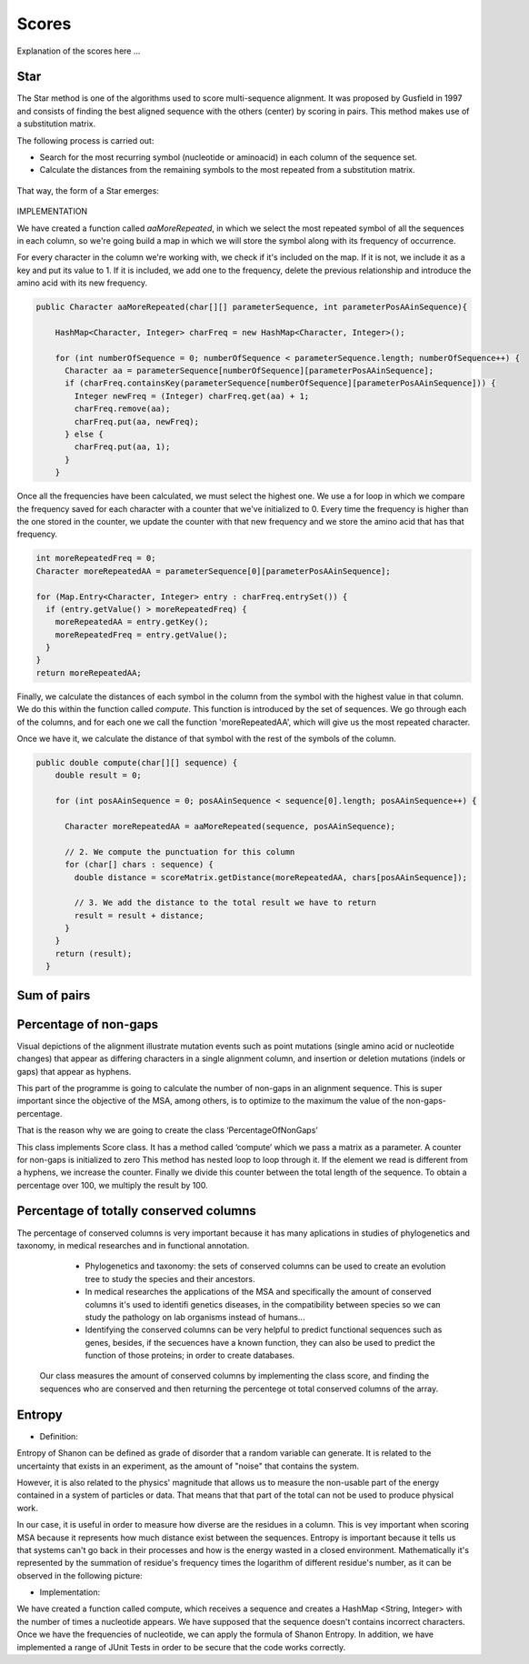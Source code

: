 Scores
======

Explanation of the scores here ...

Star
----
The Star method is one of the algorithms used to score multi-sequence alignment.
It was proposed by Gusfield in 1997 and consists of finding the best aligned sequence
with the others (center) by scoring in pairs. This method makes use of a substitution matrix.

The following process is carried out:

- Search for the most recurring symbol (nucleotide or aminoacid) in each column of the sequence set.

- Calculate the distances from the remaining symbols to the most repeated from a substitution matrix.

.. figure:: /resources/image/Captura2.PNG

That way, the form of a Star emerges:

.. figure:: /resources/image/Captura4.PNG

IMPLEMENTATION

We have created a function called `aaMoreRepeated`, in which we select the most repeated symbol
of all the sequences in each column, so we're going build a map in which we will store the symbol
along with its frequency of occurrence.

For every character in the column we're working with, we check if it's
included on the map. If it is not, we include it as a key and put its value to 1.
If it is included, we add one to the frequency, delete the previous relationship
and introduce the amino acid with its new frequency.


.. code-block:: java

    public Character aaMoreRepeated(char[][] parameterSequence, int parameterPosAAinSequence){

        HashMap<Character, Integer> charFreq = new HashMap<Character, Integer>();

        for (int numberOfSequence = 0; numberOfSequence < parameterSequence.length; numberOfSequence++) {
          Character aa = parameterSequence[numberOfSequence][parameterPosAAinSequence];
          if (charFreq.containsKey(parameterSequence[numberOfSequence][parameterPosAAinSequence])) {
            Integer newFreq = (Integer) charFreq.get(aa) + 1;
            charFreq.remove(aa);
            charFreq.put(aa, newFreq);
          } else {
            charFreq.put(aa, 1);
          }
        }

Once all the frequencies have been calculated, we must select the highest one.
We use a for loop in which we compare the frequency saved for each character
with a counter that we've initialized to 0. Every time the frequency is higher
than the one stored in the counter, we update the counter with that new frequency
and we store the amino acid that has that frequency.


.. code-block:: java

        int moreRepeatedFreq = 0;
        Character moreRepeatedAA = parameterSequence[0][parameterPosAAinSequence];

        for (Map.Entry<Character, Integer> entry : charFreq.entrySet()) {
          if (entry.getValue() > moreRepeatedFreq) {
            moreRepeatedAA = entry.getKey();
            moreRepeatedFreq = entry.getValue();
          }
        }
        return moreRepeatedAA;

Finally, we calculate the distances of each symbol in the column from the
symbol with the highest value in that column. We do this within the function
called `compute`. This function is introduced by the set of sequences.
We go through each of the columns, and for each one we call the function 'moreRepeatedAA',
which will give us the most repeated character.

Once we have it, we calculate the distance of that symbol with the rest
of the symbols of the column.


.. code-block:: java

    public double compute(char[][] sequence) {
        double result = 0;

        for (int posAAinSequence = 0; posAAinSequence < sequence[0].length; posAAinSequence++) {

          Character moreRepeatedAA = aaMoreRepeated(sequence, posAAinSequence);

          // 2. We compute the punctuation for this column
          for (char[] chars : sequence) {
            double distance = scoreMatrix.getDistance(moreRepeatedAA, chars[posAAinSequence]);

            // 3. We add the distance to the total result we have to return
            result = result + distance;
          }
        }
        return (result);
      }

Sum of pairs
------------

Percentage of non-gaps
----------------------
Visual depictions of the alignment illustrate mutation events such as point mutations (single amino acid or nucleotide changes) that appear as differing characters in a single alignment column, and insertion or deletion mutations (indels or gaps) that appear as hyphens.
 
This part of the programme is going to calculate the number of non-gaps in an alignment sequence. This is super important since the objective of the MSA, among others,  is to optimize to the maximum the value of the non-gaps-percentage.
 
That is the reason why we are going to create the class ‘PercentageOfNonGaps’
 
This class implements Score class. It has a method called ‘compute’ which we pass a matrix as a parameter. A counter for non-gaps is initialized to zero This method has nested loop to loop through it.  If the element we read is different from a hyphens, we increase the counter.
Finally we divide this counter between the total length of the sequence. To obtain a percentage over 100, we multiply the result by 100. 
 

Percentage of totally conserved columns
---------------------------------------

The percentage of conserved columns is very important because it has many aplications in studies of phylogenetics and taxonomy, in medical researches and in functional annotation.
  - Phylogenetics and taxonomy: the sets of conserved columns can be used to create an evolution tree to study the species and their ancestors.
  - In medical researches the applications of the MSA and specifically the amount of conserved columns it's used to identifi genetics diseases, in the compatibility between species so we can study the pathology on lab organisms instead of humans...
  - Identifying the conserved columns can be very helpful to predict functional sequences such as genes, besides, if the secuences have a known function, they can also be used to predict the function of those proteins; in order to create databases.
 
 Our class measures the amount of conserved columns by implementing the class score, and finding the sequences who are conserved and then returning the percentege ot total conserved columns of the array.

Entropy
-------

- Definition:

Entropy of Shanon can be defined as grade of disorder that a random variable can generate. It is related to the uncertainty that exists in
an experiment, as the amount of "noise" that contains the system.


However, it is also related to  the physics' magnitude that allows us to measure the non-usable part of the energy
contained in a system of particles or data. That means that that part of the total can not be used to produce
physical work.


In our case, it is useful in order to measure how diverse are the residues in a column. This is vey important when scoring MSA because it
represents how much distance exist between the sequences. Entropy is important because it tells us that systems can't go back in their processes and how is the energy wasted in a closed environment.
Mathematically it's represented by the summation of residue's frequency times the logarithm of different residue's number, as it can be observed in
the following picture:

.. image:: entropy.jpg
- Implementation:

We have created a function called compute, which receives a sequence and creates a HashMap <String, Integer>
with the number of times a nucleotide appears. We have supposed that the sequence doesn't contains incorrect characters.
Once we have the frequencies of nucleotide, we can apply the formula of Shanon Entropy.
In addition, we have implemented a range of JUnit Tests in order to be secure that the code works correctly.



